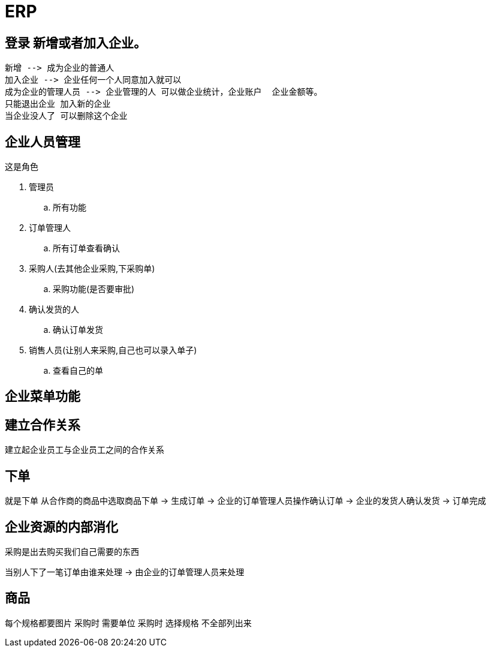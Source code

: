 = ERP

== 登录 新增或者加入企业。

   新增 --> 成为企业的普通人
   加入企业 --> 企业任何一个人同意加入就可以
   成为企业的管理人员 --> 企业管理的人 可以做企业统计，企业账户  企业金额等。 
   只能退出企业 加入新的企业
   当企业没人了 可以删除这个企业


== 企业人员管理

这是角色

. 管理员
.. 所有功能
. 订单管理人
.. 所有订单查看确认
. 采购人(去其他企业采购,下采购单)
.. 采购功能(是否要审批)
. 确认发货的人
.. 确认订单发货
. 销售人员(让别人来采购,自己也可以录入单子)
.. 查看自己的单


== 企业菜单功能


== 建立合作关系

建立起企业员工与企业员工之间的合作关系

== 下单

就是下单
从合作商的商品中选取商品下单
-> 生成订单
-> 企业的订单管理人员操作确认订单
-> 企业的发货人确认发货
-> 订单完成

== 企业资源的内部消化

采购是出去购买我们自己需要的东西

当别人下了一笔订单由谁来处理 -> 由企业的订单管理人员来处理

== 商品

每个规格都要图片
采购时 需要单位
采购时 选择规格 不全部列出来
